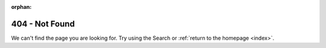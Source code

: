 :orphan:

404 - Not Found
************************

We can't find the page you are looking for. Try using the Search or :ref:`return to the homepage <index>`.